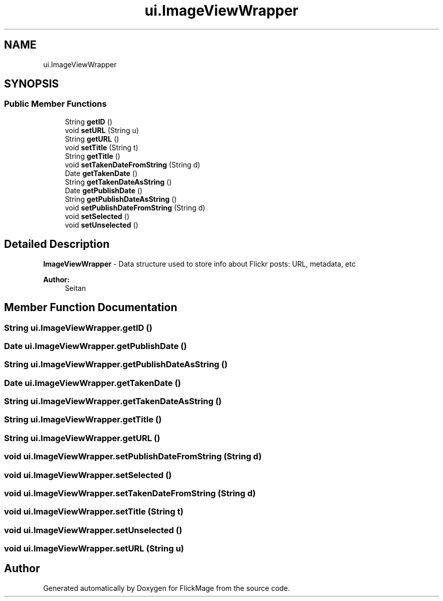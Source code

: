 .TH "ui.ImageViewWrapper" 3 "Thu Feb 16 2017" "FlickMage" \" -*- nroff -*-
.ad l
.nh
.SH NAME
ui.ImageViewWrapper
.SH SYNOPSIS
.br
.PP
.SS "Public Member Functions"

.in +1c
.ti -1c
.RI "String \fBgetID\fP ()"
.br
.ti -1c
.RI "void \fBsetURL\fP (String u)"
.br
.ti -1c
.RI "String \fBgetURL\fP ()"
.br
.ti -1c
.RI "void \fBsetTitle\fP (String t)"
.br
.ti -1c
.RI "String \fBgetTitle\fP ()"
.br
.ti -1c
.RI "void \fBsetTakenDateFromString\fP (String d)"
.br
.ti -1c
.RI "Date \fBgetTakenDate\fP ()"
.br
.ti -1c
.RI "String \fBgetTakenDateAsString\fP ()"
.br
.ti -1c
.RI "Date \fBgetPublishDate\fP ()"
.br
.ti -1c
.RI "String \fBgetPublishDateAsString\fP ()"
.br
.ti -1c
.RI "void \fBsetPublishDateFromString\fP (String d)"
.br
.ti -1c
.RI "void \fBsetSelected\fP ()"
.br
.ti -1c
.RI "void \fBsetUnselected\fP ()"
.br
.in -1c
.SH "Detailed Description"
.PP 
\fBImageViewWrapper\fP - Data structure used to store info about Flickr posts: URL, metadata, etc
.PP
\fBAuthor:\fP
.RS 4
Seitan 
.RE
.PP

.SH "Member Function Documentation"
.PP 
.SS "String ui\&.ImageViewWrapper\&.getID ()"

.SS "Date ui\&.ImageViewWrapper\&.getPublishDate ()"

.SS "String ui\&.ImageViewWrapper\&.getPublishDateAsString ()"

.SS "Date ui\&.ImageViewWrapper\&.getTakenDate ()"

.SS "String ui\&.ImageViewWrapper\&.getTakenDateAsString ()"

.SS "String ui\&.ImageViewWrapper\&.getTitle ()"

.SS "String ui\&.ImageViewWrapper\&.getURL ()"

.SS "void ui\&.ImageViewWrapper\&.setPublishDateFromString (String d)"

.SS "void ui\&.ImageViewWrapper\&.setSelected ()"

.SS "void ui\&.ImageViewWrapper\&.setTakenDateFromString (String d)"

.SS "void ui\&.ImageViewWrapper\&.setTitle (String t)"

.SS "void ui\&.ImageViewWrapper\&.setUnselected ()"

.SS "void ui\&.ImageViewWrapper\&.setURL (String u)"


.SH "Author"
.PP 
Generated automatically by Doxygen for FlickMage from the source code\&.
